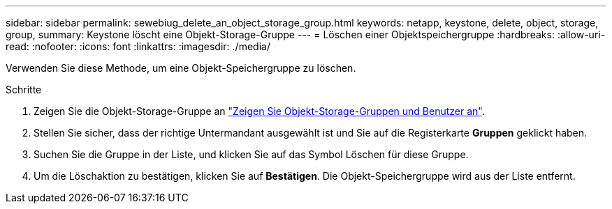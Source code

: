 ---
sidebar: sidebar 
permalink: sewebiug_delete_an_object_storage_group.html 
keywords: netapp, keystone, delete, object, storage, group, 
summary: Keystone löscht eine Objekt-Storage-Gruppe 
---
= Löschen einer Objektspeichergruppe
:hardbreaks:
:allow-uri-read: 
:nofooter: 
:icons: font
:linkattrs: 
:imagesdir: ./media/


[role="lead"]
Verwenden Sie diese Methode, um eine Objekt-Speichergruppe zu löschen.

.Schritte
. Zeigen Sie die Objekt-Storage-Gruppe an link:sewebiug_view_the_object_storage_group_and_users.html["Zeigen Sie Objekt-Storage-Gruppen und Benutzer an"].
. Stellen Sie sicher, dass der richtige Untermandant ausgewählt ist und Sie auf die Registerkarte *Gruppen* geklickt haben.
. Suchen Sie die Gruppe in der Liste, und klicken Sie auf das Symbol Löschen für diese Gruppe.
. Um die Löschaktion zu bestätigen, klicken Sie auf *Bestätigen*. Die Objekt-Speichergruppe wird aus der Liste entfernt.

